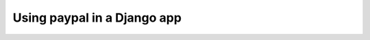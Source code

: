 Using paypal in a Django app
============================



.. author:: default
.. categories:: none
.. tags:: none
.. comments::
